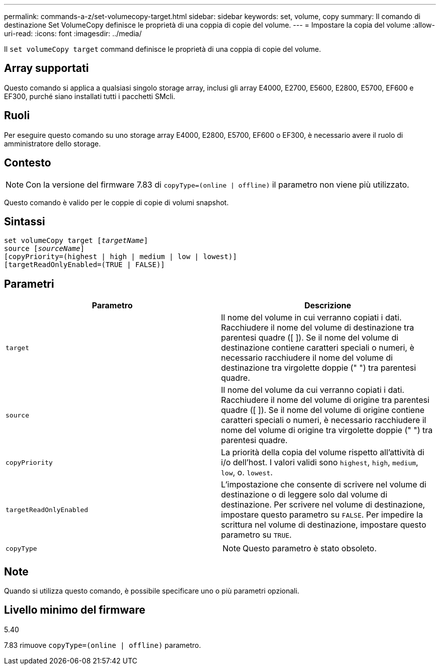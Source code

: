 ---
permalink: commands-a-z/set-volumecopy-target.html 
sidebar: sidebar 
keywords: set, volume, copy 
summary: Il comando di destinazione Set VolumeCopy definisce le proprietà di una coppia di copie del volume. 
---
= Impostare la copia del volume
:allow-uri-read: 
:icons: font
:imagesdir: ../media/


[role="lead"]
Il `set volumeCopy target` command definisce le proprietà di una coppia di copie del volume.



== Array supportati

Questo comando si applica a qualsiasi singolo storage array, inclusi gli array E4000, E2700, E5600, E2800, E5700, EF600 e EF300, purché siano installati tutti i pacchetti SMcli.



== Ruoli

Per eseguire questo comando su uno storage array E4000, E2800, E5700, EF600 o EF300, è necessario avere il ruolo di amministratore dello storage.



== Contesto

[NOTE]
====
Con la versione del firmware 7.83 di `copyType=(online | offline)` il parametro non viene più utilizzato.

====
Questo comando è valido per le coppie di copie di volumi snapshot.



== Sintassi

[source, cli, subs="+macros"]
----
set volumeCopy target pass:quotes[[_targetName_]]
source pass:quotes[[_sourceName_]]
[copyPriority=(highest | high | medium | low | lowest)]
[targetReadOnlyEnabled=(TRUE | FALSE)]
----


== Parametri

[cols="2*"]
|===
| Parametro | Descrizione 


 a| 
`target`
 a| 
Il nome del volume in cui verranno copiati i dati. Racchiudere il nome del volume di destinazione tra parentesi quadre ([ ]). Se il nome del volume di destinazione contiene caratteri speciali o numeri, è necessario racchiudere il nome del volume di destinazione tra virgolette doppie (" ") tra parentesi quadre.



 a| 
`source`
 a| 
Il nome del volume da cui verranno copiati i dati. Racchiudere il nome del volume di origine tra parentesi quadre ([ ]). Se il nome del volume di origine contiene caratteri speciali o numeri, è necessario racchiudere il nome del volume di origine tra virgolette doppie (" ") tra parentesi quadre.



 a| 
`copyPriority`
 a| 
La priorità della copia del volume rispetto all'attività di i/o dell'host. I valori validi sono `highest`, `high`, `medium`, `low`, o. `lowest`.



 a| 
`targetReadOnlyEnabled`
 a| 
L'impostazione che consente di scrivere nel volume di destinazione o di leggere solo dal volume di destinazione. Per scrivere nel volume di destinazione, impostare questo parametro su `FALSE`. Per impedire la scrittura nel volume di destinazione, impostare questo parametro su `TRUE`.



 a| 
`copyType`
 a| 
[NOTE]
====
Questo parametro è stato obsoleto.

====
|===


== Note

Quando si utilizza questo comando, è possibile specificare uno o più parametri opzionali.



== Livello minimo del firmware

5.40

7.83 rimuove `copyType=(online | offline)` parametro.
